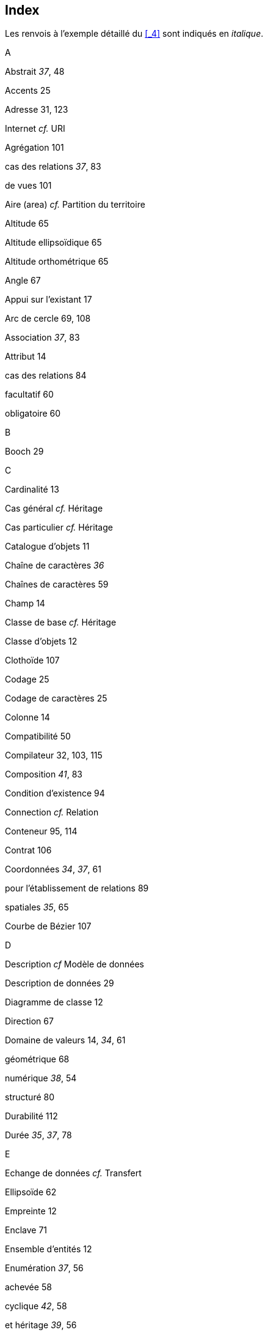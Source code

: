 [#_11]
== Index

Les renvois à l'exemple détaillé du <<_4>> sont indiqués en _italique_.

A

Abstrait _37_, 48

Accents 25

Adresse 31, 123

Internet _cf._ URI

Agrégation 101

cas des relations _37_, 83

de vues 101

Aire (area) _cf._ Partition du territoire

Altitude 65

Altitude ellipsoïdique 65

Altitude orthométrique 65

Angle 67

Appui sur l'existant 17

Arc de cercle 69, 108

Association _37_, 83

Attribut 14

cas des relations 84

facultatif 60

obligatoire 60

B

Booch 29

C

Cardinalité 13

Cas général _cf._ Héritage

Cas particulier _cf._ Héritage

Catalogue d'objets 11

Chaîne de caractères _36_

Chaînes de caractères 59

Champ 14

Classe de base _cf._ Héritage

Classe d'objets 12

Clothoïde 107

Codage 25

Codage de caractères 25

Colonne 14

Compatibilité 50

Compilateur 32, 103, 115

Composition _41_, 83

Condition d'existence 94

Connection _cf._ Relation

Conteneur 95, 114

Contrat 106

Coordonnées _34_, _37_, 61

pour l'établissement de relations 89

spatiales _35_, 65

Courbe de Bézier 107

D

Description _cf_ Modèle de données

Description de données 29

Diagramme de classe 12

Direction 67

Domaine de valeurs 14, _34_, 61

géométrique 68

numérique _38_, 54

structuré 80

Durabilité 112

Durée _35_, _37_, 78

E

Echange de données _cf._ Transfert

Ellipsoïde 62

Empreinte 12

Enclave 71

Ensemble d'entités 12

Enumération _37_, 56

achevée 58

cyclique _42_, 58

et héritage _39_, 56

ordonnée _42_, 58

structuré 59

Exemplaire 12

Extension _cf._ Héritage

F

Fédéralisme 30, 50, 123

Fonction _39_, 106

G

Genres _37_, 56

Géoïde 65

GML 32

Graphique 27

H

Héritage

à grande échelle 21, 50

de domaines de valeurs numériques 54

de règles d'intégrité 94

de relations 87

de structures 74

de thèmes 21, 50

de vues 102

d'énumérations _39_, 58

détaillé à l'excès 46

multiple 51

principes 45

Hériter _cf._ Héritage

I

Identification

affectation 113

lors du transfert 113, 114, 115

par des attributs 92

Identification d'objet _cf._ Identification

Indéfini 60

Indépendance vis-à-vis de tout système 105

Indicateur _cf._ Relation

Inspection 101

Instant _35_, 81

Integer 53

ISO 19100 31

ISO 3166 113

J

Jeu de caractères 25

Jeu de données 12

Jonction 99

L

Lecture polymorphe 25, 114, 123

Ligne 68

dans l'espace 72

formée spécifique 107

orientée 70

structuration 69, 75, 107

Livraison complémentaire 17

Livraison incrémentielle 17

Loi de formation _cf._ Vue

M

Mensuration 31, 123

Mensuration officielle 31, 123

Métadonnées 63

Méthode fondée sur un modèle 32

Mise à jour 122

Modèle _cf._ Modèle de données

Modèle de données 12, 121

multilingue 103

représentation 29

standardisé 31, 97

Module 18

Monnaie 54, 106

Multilinguisme 75

cas de propriétés d'objets _36_

cas de transfert 115

de modèles de données 103

O

Object Management Group 32

Objet 12

Objet proxy 114

OMG 32

OMT 29

OOSE 29

Ordre de grandeur 53

P

Package 18

Paquet 18

Paramètre 106

Partition du territoire _42_, 71

Plausibilité 91

Point auxiliaire 108

Polymorphisme 49

lors du transfert 25, 114, 123

Précision

de lignes 69, 108

de valeurs numériques 54

Projection

de coordonnées 62

de vues 98

Propriété 14

abstraite 55

hériter _cf._ Héritage

R

Rayon 108

Recouvrement

de lignes 69

de surface _cf._ Partition du territoire

Réel (valeur en virgule flottante) 53

Règle d'intégrité _40_, 90

et héritage 94

pour des points d'appui 94

Relation 12, _37_, 82

agrégation 83

association 83

classe relationnelle _38_

composition _41_, 83

dérivable _40_, 89

et héritage 87

intensité 83, 88

'inter-thèmes' 96

multiple _38_, 84

ordonnée 85

Renvoi _cf._ Relation

Réplique 114

Réseaux de conduites 31

Restriction _cf._ Héritage

Rôle _37_, 82

S

Schéma _cf._ Modèle de données

Segment 69

Segment de droite 69, 107

Sous-classe _cf._ Héritage

Sous-énumération 59

Spline 107

Structure 74

d' agrégation 101

d' inspection 101

et héritage 74

Substitut 114

Super-classe _cf._ Héritage

Sur-classe _cf._ Héritage

Surface 70

Système de coordonnées 62

Système de référence

de coordonnées 68

d'instants 81

T

Table 12

Texte _36_, 59

Thème 20, 95

Topic _cf._ Thème

Transfert 17, 111

à base de modèle 23, 123

avec un logiciel de conversion 25, 105

de lignes 108

des données de l'exemple _43_

et multilinguisme 115

format 23

identification 113

incrémentiel 113, 115

indépendant d'un système 123

intégral 17, 115

lecture polymorphe 114

spécifique au système 24

vers l'amont 25

Type _cf._ Type de données

Type d'attribut _cf._ Type de données

Type de données 14, _34_, 61

géométrique 68

numérique _38_, 54

structuré 80

U

Unicité _36_, 91, 115

Unified Modeling Language 29, 122

éditeur UML 32

Union 100

Unité _34_, 54

Uplet 12

URI _40_, 59

V

Valeur en virgule flottante 53

View _cf._ Vue

Vue 26, _40_, 97

agrégation 101

constitution pas à pas 101

et héritage 102

inspection 101

jonction 99

loi de formation 98

union 100

X

XML 32, 111, 123

